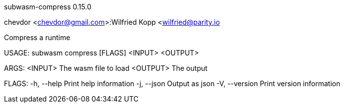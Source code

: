 subwasm-compress 0.15.0

chevdor <chevdor@gmail.com>:Wilfried Kopp <wilfried@parity.io

Compress a runtime

USAGE:
    subwasm compress [FLAGS] <INPUT> <OUTPUT>

ARGS:
    <INPUT>     The wasm file to load
    <OUTPUT>    The output

FLAGS:
    -h, --help       Print help information
    -j, --json       Output as json
    -V, --version    Print version information
